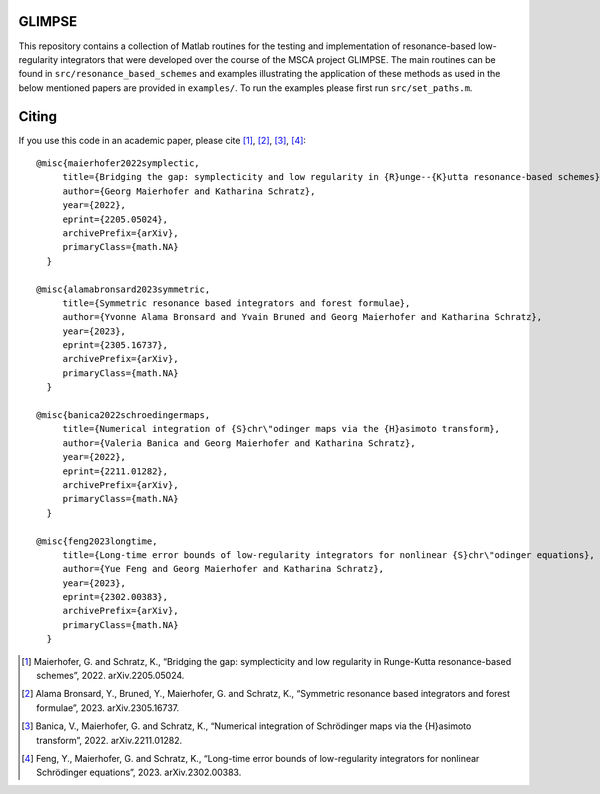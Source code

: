 GLIMPSE
------

This repository contains a collection of Matlab routines for the testing and implementation of resonance-based low-regularity integrators that were developed over the course of the MSCA project GLIMPSE. The main routines can be found in ``src/resonance_based_schemes`` and examples illustrating the application of these methods as used in the below mentioned papers are provided in ``examples/``. To run the examples please first run ``src/set_paths.m``.



Citing
------

If you use this code in an academic paper, please cite [1]_, [2]_, [3]_, [4]_::

 @misc{maierhofer2022symplectic,
      title={Bridging the gap: symplecticity and low regularity in {R}unge--{K}utta resonance-based schemes}, 
      author={Georg Maierhofer and Katharina Schratz},
      year={2022},
      eprint={2205.05024},
      archivePrefix={arXiv},
      primaryClass={math.NA}
   }

 @misc{alamabronsard2023symmetric,
      title={Symmetric resonance based integrators and forest formulae}, 
      author={Yvonne Alama Bronsard and Yvain Bruned and Georg Maierhofer and Katharina Schratz},
      year={2023},
      eprint={2305.16737},
      archivePrefix={arXiv},
      primaryClass={math.NA}
   }

 @misc{banica2022schroedingermaps,
      title={Numerical integration of {S}chr\"odinger maps via the {H}asimoto transform}, 
      author={Valeria Banica and Georg Maierhofer and Katharina Schratz},
      year={2022},
      eprint={2211.01282},
      archivePrefix={arXiv},
      primaryClass={math.NA}
   }

 @misc{feng2023longtime,
      title={Long-time error bounds of low-regularity integrators for nonlinear {S}chr\"odinger equations}, 
      author={Yue Feng and Georg Maierhofer and Katharina Schratz},
      year={2023},
      eprint={2302.00383},
      archivePrefix={arXiv},
      primaryClass={math.NA}
   }


.. [1] Maierhofer, G. and Schratz, K., “Bridging the gap: symplecticity and low regularity in Runge-Kutta resonance-based schemes”, 2022. arXiv.2205.05024.

.. [2] Alama Bronsard, Y., Bruned, Y., Maierhofer, G. and Schratz, K., “Symmetric resonance based integrators and forest formulae”, 2023. arXiv.2305.16737.

.. [3] Banica, V., Maierhofer, G. and Schratz, K., “Numerical integration of Schrödinger maps via the {H}asimoto transform”, 2022. arXiv.2211.01282.

.. [4] Feng, Y., Maierhofer, G. and Schratz, K., “Long-time error bounds of low-regularity integrators for nonlinear Schrödinger equations”, 2023. arXiv.2302.00383.
